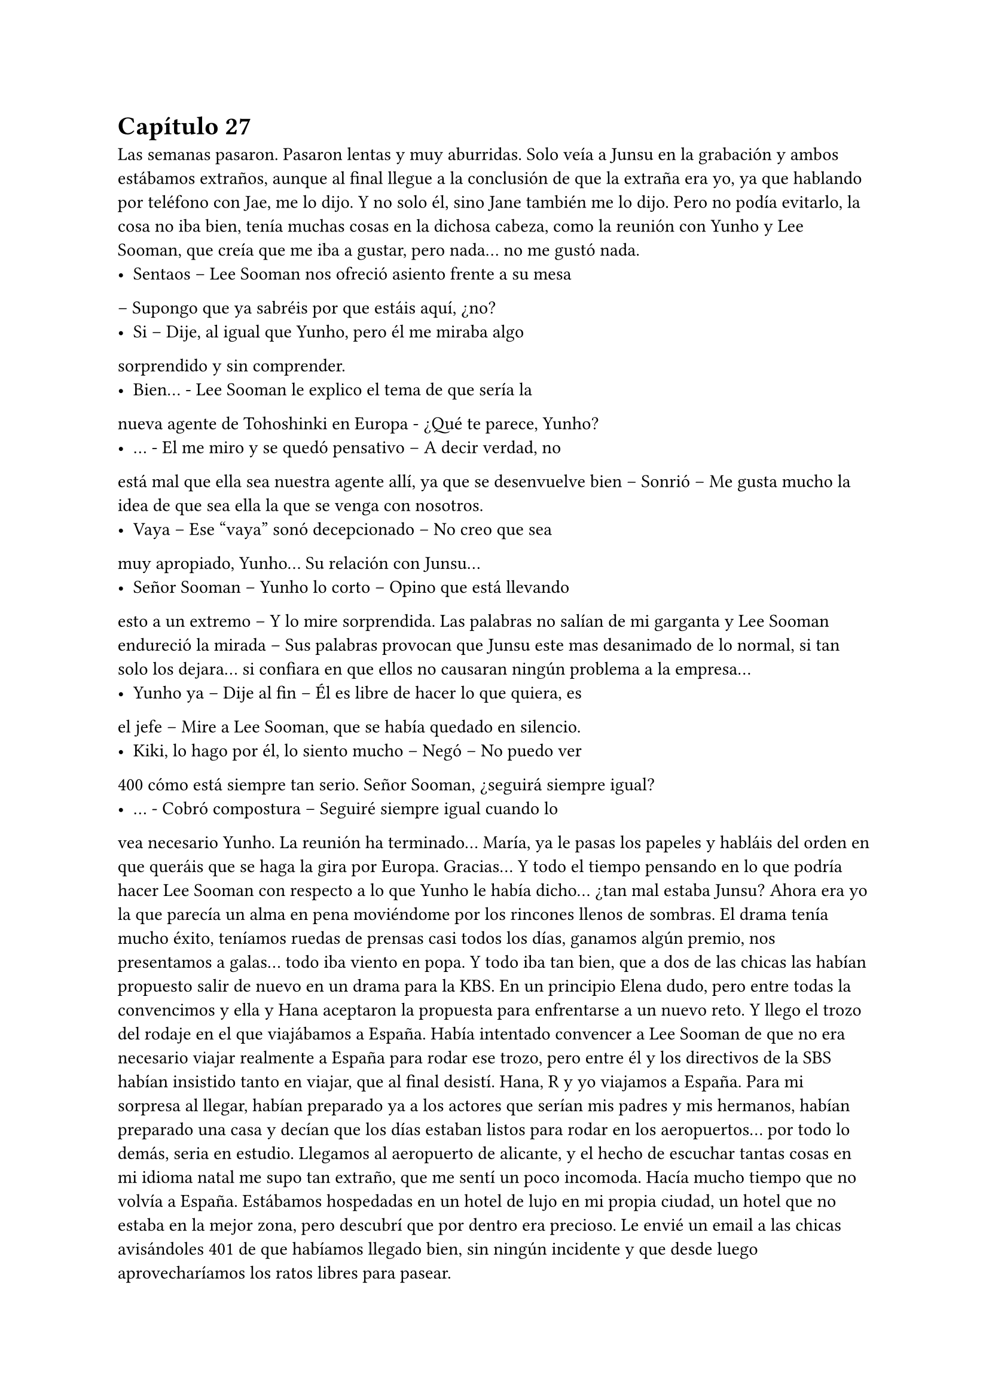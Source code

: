 = Capítulo 27

Las semanas pasaron. Pasaron lentas y muy aburridas. Solo
veía a Junsu en la grabación y ambos estábamos extraños, aunque al
final llegue a la conclusión de que la extraña era yo, ya que hablando
por teléfono con Jae, me lo dijo. Y no solo él, sino Jane también me
lo dijo.
Pero no podía evitarlo, la cosa no iba bien, tenía muchas
cosas en la dichosa cabeza, como la reunión con Yunho y Lee
Sooman, que creía que me iba a gustar, pero nada... no me gustó
nada.
- Sentaos – Lee Sooman nos ofreció asiento frente a su mesa
– Supongo que ya sabréis por que estáis aquí, ¿no?
- Si – Dije, al igual que Yunho, pero él me miraba algo
sorprendido y sin comprender.
- Bien... - Lee Sooman le explico el tema de que sería la
nueva agente de Tohoshinki en Europa - ¿Qué te parece, Yunho?
- … - El me miro y se quedó pensativo – A decir verdad, no
está mal que ella sea nuestra agente allí, ya que se desenvuelve bien
– Sonrió – Me gusta mucho la idea de que sea ella la que se venga
con nosotros.
- Vaya – Ese “vaya” sonó decepcionado – No creo que sea
muy apropiado, Yunho... Su relación con Junsu...
- Señor Sooman – Yunho lo corto – Opino que está llevando
esto a un extremo – Y lo mire sorprendida. Las palabras no salían de
mi garganta y Lee Sooman endureció la mirada – Sus palabras
provocan que Junsu este mas desanimado de lo normal, si tan solo
los dejara... si confiara en que ellos no causaran ningún problema a
la empresa...
- Yunho ya – Dije al fin – Él es libre de hacer lo que quiera, es
el jefe – Mire a Lee Sooman, que se había quedado en silencio.
- Kiki, lo hago por él, lo siento mucho – Negó – No puedo ver 
400
cómo está siempre tan serio. Señor Sooman, ¿seguirá siempre
igual?
- … - Cobró compostura – Seguiré siempre igual cuando lo
vea necesario Yunho. La reunión ha terminado... María, ya le pasas
los papeles y habláis del orden en que queráis que se haga la gira
por Europa. Gracias...
Y todo el tiempo pensando en lo que podría hacer Lee
Sooman con respecto a lo que Yunho le había dicho... ¿tan mal
estaba Junsu? Ahora era yo la que parecía un alma en pena
moviéndome por los rincones llenos de sombras. El drama tenía
mucho éxito, teníamos ruedas de prensas casi todos los días,
ganamos algún premio, nos presentamos a galas... todo iba viento
en popa.
Y todo iba tan bien, que a dos de las chicas las habían
propuesto salir de nuevo en un drama para la KBS. En un principio
Elena dudo, pero entre todas la convencimos y ella y Hana
aceptaron la propuesta para enfrentarse a un nuevo reto.
Y llego el trozo del rodaje en el que viajábamos a España.
Había intentado convencer a Lee Sooman de que no era necesario
viajar realmente a España para rodar ese trozo, pero entre él y los
directivos de la SBS habían insistido tanto en viajar, que al final
desistí. Hana, R y yo viajamos a España.
Para mi sorpresa al llegar, habían preparado ya a los actores
que serían mis padres y mis hermanos, habían preparado una casa y
decían que los días estaban listos para rodar en los aeropuertos...
por todo lo demás, seria en estudio. Llegamos al aeropuerto de
alicante, y el hecho de escuchar tantas cosas en mi idioma natal me
supo tan extraño, que me sentí un poco incomoda. Hacía mucho
tiempo que no volvía a España.
Estábamos hospedadas en un hotel de lujo en mi propia
ciudad, un hotel que no estaba en la mejor zona, pero descubrí que
por dentro era precioso. Le envié un email a las chicas avisándoles 
401
de que habíamos llegado bien, sin ningún incidente y que desde
luego aprovecharíamos los ratos libres para pasear.
- Esta zona no la vi yo cuando vine aquí – R se quedó
pensativa.
- Claro, esto es el centro casi de Murcia... - Sonreí – Me
apetece ir de compras... - Junte mis manos y las mire con una
radiante sonrisa.
Al final las convencí, alquilamos un coche y las lleve
dirección a los centros comerciales. Realmente no había mucha
diferencia de Corea, pero la suficiente para que me maravillara de la
manera de conducir de los españoles. Esa tarde disfrute como una
niña comprando cosas: ropa, recuerdos, ropa, recuerdos... Hasta
insistí tanto en ir al cine, que fuimos... quería escuchar el sonido de
mi idioma en una buena película. Era todo tan bonito allí...
Grabamos durante dos días mi llegada a España, el que las
chicas aparecieran para darme la bienvenida, el dormir en su piso...
Grabamos también en un tiempo récord los problemas familiares de
mi personaje en la casa que habían habilitado para el rodaje. Y
entonces, nos avisaron de que Heechul, Siwon y Yoochun ya
estaban en camino para España.
- Estoy tan feliz – Dije mientras estaba con Hana en el balcón
del hotel mientras R estaba en la ducha. Sonreí – Tan feliz de que
todo me vaya tan bien...
- Me alegro mucho penki – Me alboroto el pelo – Al menos
no todo es negativo.
- Pues si – Suspire.
- María – Un técnico se acercó a nosotras – Los chicos
acaban de llegar, tenemos que ir a la grabación, y tú al menos tienes
que estar – Me dijo.
- Vale, estoy lista – Mire a Hana – Nos vemos en un rato...
disfruta de las vistas.
- Si – Miro al frente – Vistas de edificios – Suspiro.
El trayecto al aeropuerto con todo el equipo fue algo
agotador, la verdad, pero me puse los cascos y me relaje, en menos 
402
de lo que creía, llegamos al aeropuerto, y me acerque al conductor.
- Esto no es Corea – Alce un dedo – Aquí ponen multas por
velocidad – Le advertí – Con más tranquilidad.
- … - Rió – Bueno, no me aclaro con las cosas de aquí.
Enseguida localizamos a los chicos, que andaban igual de
perdidos que en el drama. Reí interiormente. Habilitaron el
aeropuerto para rodar ese trozo, insistí mucho en que procuraran no
hacer tomas falsas, para tardar lo menos posible... y
sorprendentemente me hicieron caso. Todo salió a la primera.
Mientras el equipo recogía los cacharros, nosotros nos fuimos a la
cafetería para tomar algo.
- ¿Qué tal el cambio? - Les pregunte.
- Bueno... - Siwon se quedó pensativo – No sé qué pensar,
estoy algo extraño.
- Si, y yo – Heechul suspiro, tenía la mirada desviada y era lo
primero que decía desde que había llegado fuera del rodaje.
- ¿Queréis algo de comer? - Pregunte.
- Si, tenemos hambre...
Fui a pedir lo que ellos me habían pedido y, mientras estaba
en la cola, escuche a un par de chicas hablar entre ellas.
- Esos son famosos – Le dijo una - ¿Recuerdas el grupo que
te hable?
- Cuál de ellos – Dijo la otra.
- Los que son más que en la guerra, que creo que son de
China o por ahí... – Dijo sonriente.
- Si, que pasa con esos... - La otra parecía indiferente.
- Me parece que esos tres son de ese grupo – Los señalo con
chispitas en los ojos – Al menos el más delgadito lo conozco.
- ¿Y qué hacen aquí? - Le pregunto.
- Ni idea... - Rebusco algo de su bolso – Pero yo les pido un
autógrafo...
Justo cuando se puso en pie, decidí intervenir, ninguno de
los cinco se iban a saber comunicar bien. Además de que la niñita no
tenía ni idea de quienes eran.
403
- Perdonad – Capte su atención. Cuando me pare frente a
ellas no me parecían tan niñitas, tal vez tendrían uno o dos años
menos que yo – Pero ellos no saben español.
- ¿Cómo lo sabes? - Me pregunto la que sabía algo de ellos.
- Yo viajo con ellos – Les dije – Además, mejor no
molestarles...
- ¿Pero qué dices? - La otra se enfadó un poco – No seas
borde, solo es un autógrafo.
- Sin fotos – Les dije.
- Si, sin fotos... - Asintieron las chicas.
Nos acercamos a ellos (yo ya llevaba la comida) y las chicas,
haciendo yo de traductora, obviamente, les pidieron autógrafos. Los
chicos se pusieron contentos de que fueran conocidos en España, yo
les dije que eran aún más conocidos que esas niñitas, que habían
confundido a Yoochun como un miembro de Super Junior, pero que
para empezar, estaba bien.
Después de almorzar, nos fuimos a Murcia. El trayecto se
hizo en silencio, más que nada porque los chicos se habían quedado
dormidos, pero enseguida llegamos... y advertí al conductor, fijo que
volvíamos a Corea con un par de multas. Llegamos al hotel, les
dieron sus habitaciones y nos fuimos a dormir después de cenar, ya
que se había hecho muy tarde.
El rodaje allí termino en los días previstos y nosotros solo
nos centramos en el trabajo, pero una tarde, mientras yo me
tomaba un chocolate caliente en la piscina de la casa... No lo
explique, pero era pleno invierno cuando fuimos a rodar y los chicos
tenían que aparecer mojados de la piscina, realmente ahí lo pasaron
mal... Mientras meditaba en todo, Heechul se acercó a mí.
- Kiki – Se sentó a mi lado - ¿Aun sigues enfadada conmigo?
- … - Lo mire, en cierto modo, me había olvidado del enfado
con Heechul. Sonreí – No – Agarre su mano y lo mire a la cara –
Siento aquel bofetón...
- No, realmente siento yo gastarte bromas que no son
necesarias – Heechul apretó mi mano contra la suya y sonrió 
404
agradecido – Me alegra que seamos de nuevo amigos...
- Si...
- ¡¡¿Qué?!! - Yoochun salió fuera sin percatarse de que
nosotros estábamos allí - ¿Estás seguro Yunho?
- ¿Que ha pasado? - Heechul se puso en pie y capto su
atención. Yoochun me miro y abrió mucho los ojos – Eh, ¿qué ha
pasado?
- Espera Heechul... - Yoochun alzo la mano – Repite Yunho...
- Hizo una pausa, asintió un par de veces y me miro – Es un poco
tarde para eso, la verdad – Otra pausa en la que hizo lo mismo –
Vale, no tardaremos mucho en volver a Corea... Esto se tiene que
solucionar, no podemos dejar que esto siga así – Asintió un par de
veces más – Claro, y más adelante también tendrá muchos
problemas... no sé cómo pudimos dejar que... - Me miro serio y
desvió la mirada – Bien, llevad cuidado. Adiós.
- ¿Que ha pasado? - Heechul se me adelanto – Yoochun, me
estas preocupando.
- En realidad... esto paso hace un par de semanas – Y
entonces me miro, yo me temía lo peor – Elena ha estado
teniendo problemas con las Cassiopeia.
- ¿Qué? - Me quede helada, ¿por qué no me lo había dicho?
- Es por... cuando se besa con Yunho, ¿verdad?
- Si – Asintió serio – Han llegado al extremo y mientras iba a
la SM a grabar, tuvieron un percance en la estación de autobuses...
- No... - Me lleve la mano a la boca, no sabía cómo actuar –
No puede ser...
- En realidad no queríamos que te enteraras de esto... - Dijo
Yoochun – Lo hemos estado escondiendo lo más que hemos
podido...
- Tarde o temprano me enteraría – Estaba al borde del
pánico – No sé cómo habéis podido dejar que...
- No sé cómo no has podido arreglar el guion – Me acuso
con el dedo – O cambias lo de KangIn, o realmente Elena tendrá
que volver huyendo de las fans...
405
- No creo que sea... para tanto... - Dijo Heechul a mi lado –
Esto se puede solucionar de mejor manera.
- ¿Cuál? - Ahora miro a Heechul – Dinos una manera para
solucionarlo, enseguida el marrón os tocara a vosotros.
- No lo entiendo... - Me senté en el suelo – De verdad hay
cosas que me superan.
- Bienvenida a la realidad – Dijo Yoochun.
- Basta – Heechul dio un paso al frente y yo alce la cabeza –
Ella no tiene la culpa, no las pagues con ella.
Sin decir nada, Yoochun se marchó de allí y Heechul se
acercó a mí, me rodeo por los hombros e intento tranquilizarme con
palabras de ánimo, pero no lo consiguió, realmente yo estaba muy
nerviosa por lo ocurrido... ¿y me lo habían estado escondiendo?
¿Por cuánto tiempo lo iban a esconder?
Ni siquiera pude ir a ver a mis padres, enseguida nos fuimos
a Corea, no podía dejar a Elena sola. Cuando se lo conté a Hana y
a R, me dijeron que ya lo sabían y me quede realmente mal de ser la
única que no sabía nada.
- ¡¡No me lo puedo creer!! - Grite cuando me entere – O sea,
que me lo escondéis para que no me preocupe...
- Kiki, escucha...
- Yo os cuento mis problemas y a mí me escondéis este, que
no es pequeño – Gire la cabeza – Me parece increíble...
No se habló más del tema hasta que llegamos a Corea. Sin
descansar ni nada, fui directa a la SM, quería hablar personalmente
con Lee Sooman, que no me sorprendió que él ya lo supiera.
- No habíamos previsto esto – Dijo el entrelazando sus
dedos.
- Pero si podría haberse evitado que llegara a más, ¿no cree?
- Le acuse, realmente estaba muy enfadada por la noticia – Ella está
empezando a triunfar en Corea, tiene trabajo garantizado... no
podemos dejar que un grupo de niñas le hagan la vida imposible.
- Ese grupo de niñas nos dan mucho dinero...
- O no – Guiñe un poco los ojos – Esto solo causa más
406
problemas Sooman, muchos problemas – Me pase la mano por la
sien – Solo es un jodido drama... nada va más allá... todo es ficción.
- Acláralo.
- ¿Yo?
- Tu eres la escritora y productora... acláraselo – Sonrió – A
ver si te escuchan.
- Organiza una rueda de prensa para el viernes a las diez –
Señale – Todo estará listo para ese día.
Salí de allí que me hervía la sangre. Cuando puse un pie en
la calle, me vi un cartel grande en un autobús del drama. Todo era
tan bonito... realmente la felicidad duraba poco.
Dos noches después de que llegara y un día antes de la
rueda de prensa llame a Junsu. Parecía que lo nuestro se había
enfriado, ¿qué opinaba el sobre lo que estaba ocurriendo?
- No creo que la actitud de Yoochun haya sido la más
adecuada – Me dijo serio – Se ha pasado mucho, tú no tienes la
culpa.
- Ya, pero ahora no puedo evitar sentirme mal – Solloce –
Junsu te echo de menos...
- Yo también – Susurro – Mañana por la noche no tengo
nada que hacer, ¿quieres que vaya a verte?
- No vengas a casa – Dije con voz débil – Mejor nos vemos
en otro sitio, ¿vale?
- Mañana te llamo – Me dijo – Te quiero.
- Y yo... - Colgué y mire el teléfono – Tontas – Salí de la
habitación y las mire a las cuatro. Elena tenía una venda en la
muñeca, ya que ahí fue donde le habían hecho daño cuando las
Cassiopeia intentaron atentar contra su vida, dicho con drama -
¿Alguna más tiene problemas?
- ¿Qué? - Me miraron sin entender.
- Digo... ¿Tú tienes problemas por lo de Junsu? - Señale a
Jane, la cual negó – Me siento frustrada...
- ¿Por qué, Kikita? - R se colocó a mi lado.
- Porque no he podido hacer nada para evitarlo... - Señale a 
407
Elena, que me miro – Además, me acabo de enterar... El proyecto
se suspenderá un par de días, ya esta noche no se emitirá.
- Ya decía yo que estaban echando algo raro en la tele – Dijo
Jane pensativa.
- No puedes suspenderlo Kiki – Elena se alteró - ¡Es tu
sueño!
- ¡Es tu vida! - La señale - ¿Que me importa mi sueño si mi
mejor amiga sale mal parada? No Elena... no quiero.
Se hizo el silencio, todas me miraron. Solloce y me encerré
en mi habitación. Ya estaba todo preparado para lo que tenía que
decir a la mañana siguiente en la rueda de prensa... todo listo. Si las
fans no apoyaban, SM Entertainment High School terminaría ya.